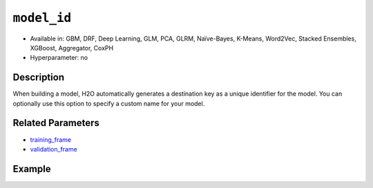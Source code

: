 ``model_id``
------------

- Available in: GBM, DRF, Deep Learning, GLM, PCA, GLRM, Naïve-Bayes, K-Means, Word2Vec, Stacked Ensembles, XGBoost, Aggregator, CoxPH
- Hyperparameter: no

Description
~~~~~~~~~~~

When building a model, H2O automatically generates a destination key as a unique identifier for the model. You can optionally use this option to specify a custom name for your model. 

Related Parameters
~~~~~~~~~~~~~~~~~~

- `training_frame <training_frame.html>`__
- `validation_frame <validation_frame.html>`__


Example
~~~~~~~

.. example-code::
   .. code-block:: r

	library(h2o)
	h2o.init()

	# import the cars dataset:
	# this dataset is used to classify whether or not a car is economical based on
	# the car's displacement, power, weight, and acceleration, and the year it was made
	cars <- h2o.importFile("https://s3.amazonaws.com/h2o-public-test-data/smalldata/junit/cars_20mpg.csv")

	# convert response column to a factor
	cars["economy_20mpg"] <- as.factor(cars["economy_20mpg"])

	# set the predictor names and the response column name
	predictors <- c("displacement","power","weight","acceleration","year")
	response <- "economy_20mpg"

	# split into train and validation sets
	cars.split <- h2o.splitFrame(data = cars,ratios = 0.8, seed = 1234)
	train <- cars.split[[1]]
	valid <- cars.split[[2]]

	# try using the `model_id` parameter:
	# train your model
	cars_gbm <- h2o.gbm(x = predictors, y = response, training_frame = train,
	                    validation_frame = valid, model_id = "first_model", seed = 1234)

	# print the model id
	cars_gbm@model_id

	# the model_id can also be used with checkpointing to continue training

   .. code-block:: python

	import h2o
	from h2o.estimators.gbm import H2OGradientBoostingEstimator
	h2o.init()

	# import the cars dataset:
	# this dataset is used to classify whether or not a car is economical based on
	# the car's displacement, power, weight, and acceleration, and the year it was made
	cars = h2o.import_file("https://s3.amazonaws.com/h2o-public-test-data/smalldata/junit/cars_20mpg.csv")

	# convert response column to a factor
	cars["economy_20mpg"] = cars["economy_20mpg"].asfactor()

	# set the predictor names and the response column name
	predictors = ["displacement","power","weight","acceleration","year"]
	response = "economy_20mpg"

	# split into train and validation sets
	train, valid = cars.split_frame(ratios = [.8], seed = 1234)

	# try using the `model_id` parameter:
	# first initialize your estimator
	cars_gbm = H2OGradientBoostingEstimator(model_id = "first_model", seed = 1234)

	# training_frame and validation_frame
	cars_gbm.train(x = predictors, y = response, training_frame = train, validation_frame = valid)

	# print the model id
	cars_gbm.model_id

	# the model_id can also be used with checkpointing to continue training